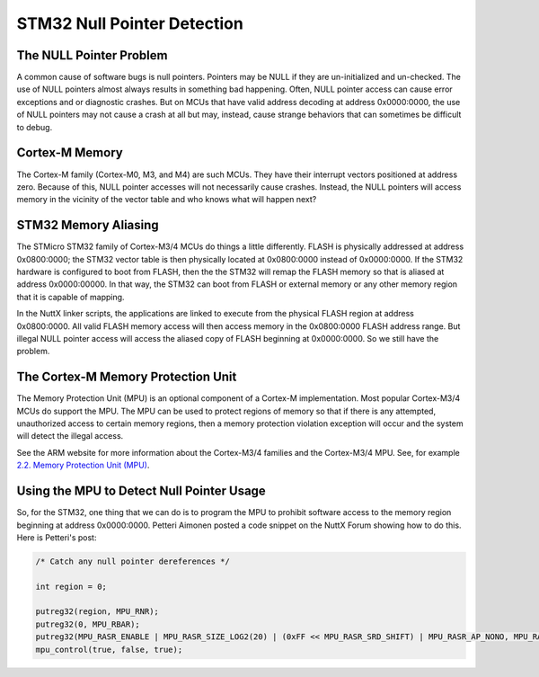 ============================
STM32 Null Pointer Detection
============================

The NULL Pointer Problem
========================

A common cause of software bugs is null pointers. Pointers may be NULL if they
are un-initialized and un-checked. The use of NULL pointers almost always results
in something bad happening. Often, NULL pointer access can cause error exceptions
and or diagnostic crashes. But on MCUs that have valid address decoding at address
0x0000:0000, the use of NULL pointers may not cause a crash at all but may, instead,
cause strange behaviors that can sometimes be difficult to debug.

Cortex-M Memory
===============

The Cortex-M family (Cortex-M0, M3, and M4) are such MCUs. They have their
interrupt vectors positioned at address zero. Because of this, NULL pointer
accesses will not necessarily cause crashes. Instead, the NULL pointers will
access memory in the vicinity of the vector table and who knows what will happen
next?

STM32 Memory Aliasing
=====================

The STMicro STM32 family of Cortex-M3/4 MCUs do things a little differently.
FLASH is physically addressed at address 0x0800:0000; the STM32 vector table
is then physically located at 0x0800:0000 instead of 0x0000:0000. If the STM32
hardware is configured to boot from FLASH, then the the STM32 will remap the
FLASH memory so that is aliased at address 0x0000:00000. In that way, the STM32
can boot from FLASH or external memory or any other memory region that it is
capable of mapping.

In the NuttX linker scripts, the applications are linked to execute from the
physical FLASH region at address 0x0800:0000. All valid FLASH memory access
will then access memory in the 0x0800:0000 FLASH address range. But illegal
NULL pointer access will access the aliased copy of FLASH beginning at 0x0000:0000.
So we still have the problem.

The Cortex-M Memory Protection Unit
===================================

The Memory Protection Unit (MPU) is an optional component of a Cortex-M implementation.
Most popular Cortex-M3/4 MCUs do support the MPU. The MPU can be used to protect regions
of memory so that if there is any attempted, unauthorized access to certain memory
regions, then a memory protection violation exception will occur and the system will
detect the illegal access.

See the ARM website for more information about the Cortex-M3/4 families and the
Cortex-M3/4 MPU. See, for example
`2.2. Memory Protection Unit (MPU) <http://infocenter.arm.com/help/index.jsp?topic=/com.arm.doc.dai0179b/CHDFDFIG.html>`_.

Using the MPU to Detect Null Pointer Usage
==========================================

So, for the STM32, one thing that we can do is to program the MPU to prohibit software
access to the memory region beginning at address 0x0000:0000. Petteri Aimonen posted a code
snippet on the NuttX Forum showing how to do this. Here is Petteri's post:

.. code-block:: C

   /* Catch any null pointer dereferences */

   int region = 0;

   putreg32(region, MPU_RNR);
   putreg32(0, MPU_RBAR);
   putreg32(MPU_RASR_ENABLE | MPU_RASR_SIZE_LOG2(20) | (0xFF << MPU_RASR_SRD_SHIFT) | MPU_RASR_AP_NONO, MPU_RASR);
   mpu_control(true, false, true);
